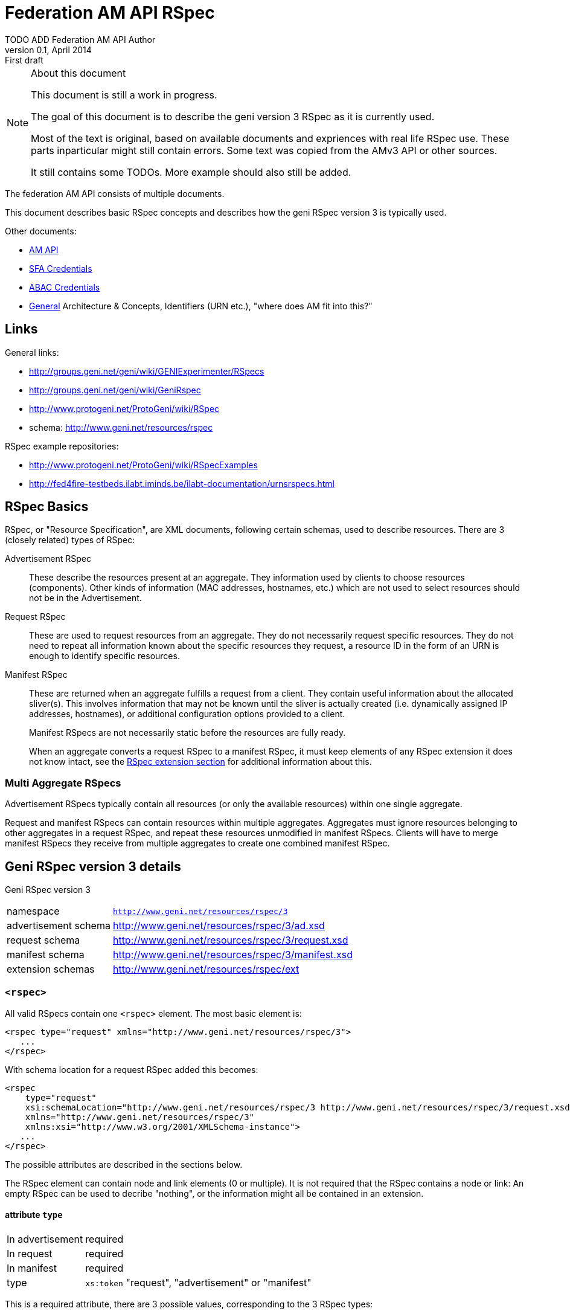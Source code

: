 Federation AM API RSpec
=======================
TODO_ADD_Federation_AM_API_Author
v0.1, April 2014: First draft
:language: python

[NOTE]
====================================================
.About this document
This document is still a work in progress.

The goal of this document is to describe the geni version 3 RSpec as it is currently used.

Most of the text is original, based on available documents and expriences with real life RSpec use.
These parts inparticular might still contain errors.
Some text was copied from the AMv3 API or other sources.

It still contains some TODOs. 
More example should also still be added.
====================================================

The federation AM API consists of multiple documents. 

This document describes basic RSpec concepts and describes how the geni RSpec version 3 is typically used.

Other documents:

- link:federation-am-api.html[AM API]
- link:credential-sfa.html[SFA Credentials]
- link:credential-abac.html[ABAC Credentials]
- link:general.html[General] Architecture & Concepts, Identifiers (URN etc.), "where does AM fit into this?"

== Links

General links:

* http://groups.geni.net/geni/wiki/GENIExperimenter/RSpecs
* http://groups.geni.net/geni/wiki/GeniRspec
* http://www.protogeni.net/ProtoGeni/wiki/RSpec
* schema: http://www.geni.net/resources/rspec

RSpec example repositories:

* http://www.protogeni.net/ProtoGeni/wiki/RSpecExamples
* http://fed4fire-testbeds.ilabt.iminds.be/ilabt-documentation/urnsrspecs.html

== RSpec Basics

RSpec, or "Resource Specification", are XML documents, following certain schemas, used to describe resources.
There are 3 (closely related) types of RSpec:

Advertisement RSpec:: These describe the resources present at an aggregate. 
They information used by clients to choose resources (components). 
Other kinds of information (MAC addresses, hostnames, etc.) which are not used to select resources should not be in the Advertisement. 
Request RSpec:: These are used to request resources from an aggregate. 
They do not necessarily request specific resources. 
They do not need to repeat all information known about the specific resources they request, 
a resource ID in the form of an URN is enough to identify specific resources.
Manifest RSpec:: These are returned when an aggregate fulfills a request from a client. 
They contain useful information about the allocated sliver(s).
This involves information that may not be known until the sliver is actually created (i.e. dynamically assigned IP addresses, hostnames), or additional configuration options provided to a client.
+
Manifest RSpecs are not necessarily static before the resources are fully ready. 
+
When an aggregate converts a request RSpec to a manifest RSpec, it must keep elements of any RSpec extension it does not know intact, 
see the <<RSpecExtensions, RSpec extension section>> for additional information about this.

=== Multi Aggregate RSpecs

Advertisement RSpecs typically contain all resources (or only the available resources) within one single aggregate. 

Request and manifest RSpecs can contain resources within multiple aggregates. 
Aggregates must ignore resources belonging to other aggregates in a request RSpec, and repeat these resources unmodified in manifest RSpecs.
Clients will have to merge manifest RSpecs they receive from multiple aggregates to create one combined manifest RSpec.


== Geni RSpec version 3 details

***********************************
Geni RSpec version 3 
[horizontal]
namespace:: +http://www.geni.net/resources/rspec/3+
advertisement schema:: http://www.geni.net/resources/rspec/3/ad.xsd
request schema:: http://www.geni.net/resources/rspec/3/request.xsd
manifest schema:: http://www.geni.net/resources/rspec/3/manifest.xsd
extension schemas:: http://www.geni.net/resources/rspec/ext
***********************************

////////////////////////
TODO: add this info:
All core rspec tags are within the rspec namespace. The core schema expects verifies only tags in the core rspec namespace and accepts any elements or attributes outside of that namespace as valid.

All timestamps are formatted to be RFC 3339 compliant.

RSpec and extension versions are specified by the namespace URN. 
////////////////////////

=== +<rspec>+

All valid RSpecs contain one +<rspec>+ element. The most basic element is:
[source]
------------------
<rspec type="request" xmlns="http://www.geni.net/resources/rspec/3">
   ...
</rspec>
------------------

With schema location for a request RSpec added this becomes:
[source]
------------------
<rspec 
    type="request" 
    xsi:schemaLocation="http://www.geni.net/resources/rspec/3 http://www.geni.net/resources/rspec/3/request.xsd" 
    xmlns="http://www.geni.net/resources/rspec/3" 
    xmlns:xsi="http://www.w3.org/2001/XMLSchema-instance">
   ...
</rspec>
------------------

The possible attributes are described in the sections below.

The RSpec element can contain node and link elements (0 or multiple). 
It is not required that the RSpec contains a node or link:
An empty RSpec can be used to decribe "nothing", 
or the information might all be contained in an extension.

==== attribute +type+

***********************************
[horizontal]
In advertisement:: required
In request:: required
In manifest:: required
type:: +xs:token+ "request", "advertisement" or "manifest"
***********************************

This is a required attribute, there are 3 possible values, corresponding to the 3 RSpec types:

* request
* advertisement
* manifest

==== attribute +generated+

***********************************
[horizontal]
In advertisement:: optional
In request:: optional
In manifest:: optional
type:: +xs:dateTime+
***********************************

The date at which the RSpec was generated, in the xml +xs:dateTime+ format (see http://www.w3.org/TR/xmlschema-2/#dateTime). 
Note that this format is very similar to RFC3339 format. In fact, these dates can be parsed correctly by a parser that handles RFC3339. However, not every string that is valid RFC3339 is also valid +xs:dateTime+.

==== attribute +generated_by+

***********************************
[horizontal]
In advertisement:: optional
In request:: optional
In manifest:: optional
type:: +xs:string+
***********************************

The name of the aggregate software or client tool that generated the RSpec. 
This is typically the name of the client tool software for an RSpec request, and the name of the aggregate manager software for the RSpec advertisement and manifiest.

=== +<node>+

+<node>+ is used to describe various types of "computing node" resources. 

The specific resource depends on the testbed.

+<node>+ is typically used for physical machines or virtual machines, that run an OS and have at least 1 IP interface.

[source]
------------------
<node client_id="node0" component_manager_id="urn:publicid:IDN+example.com+authority+cm" exclusive="true">
    <sliver_type name="raw-pc"/>
    <interface client_id="node0:if0"/>
</node>
------------------

The possible attributes and elements that define a +node+ are described in the sections below.

==== attribute +component_manager_id+

***********************************
[horizontal]
In advertisement:: required
In request:: required
In manifest:: required
type:: +xs:string+ containing URN
***********************************

This contains the URN of the component manager that manages the node. Each aggregate typically manages at least one component manager. 
If an aggregate receives a request which contains nodes that reference a component manager that the aggregate does not control, 
it must ignore the node and copy it unmodified into the manifest RSpec.

The URN of the component manager(s) handled by an aggregate typically have:

* the same authority as the aggregate
* the type "authority"
* the name "cm"

Example: +urn:publicid:IDN+example.com+authority+cm+

==== attribute +client_id+

***********************************
[horizontal]
In advertisement:: no
In request:: required
In manifest:: required
type:: +xs:string+
***********************************

The +client_id+ attribute is an ID added by the client that should not
be changed at all by the aggregate. It is how the client can know the
relationship between the nodes that it specified in the request RSpec,
and the nodes that it receives in the manifest RSpec. So the client
sets +client_id+ and expects that the aggregate manager does not
change it at all.

Each +client_id+ must be globally unique: no other node in the same RSpec may have the same +client_id+.

==== attribute +component_id+

***********************************
[horizontal]
In advertisement:: required
In request:: optional
In manifest:: optional
type:: +xs:string+ containing URN
***********************************

In the advertisement and manifest RSpec, the +component_id+ attribute 
contains the URN that is used as identifier for the specific node.

In the request RSpec, the +component_id+ attribute is set to a specific URN 
if the client wishes to bind to a specific node. 
The client typically retrieves the possible URNs from the advertisement RSpec.

If the +component_id+ attribute is not added in the request RSpec node, the node is
unbound and the aggregate should pick a node. 
The resulting manifest will contain the +component_id+ of the chosen node.

==== element +sliver_type+

***********************************
[horizontal]
In advertisement:: required (multiple allowed)
In request:: required (only 1 allowed)
In manifest:: required, copy of request
type:: +xs:string+
***********************************

The sliver type has a name attribute, which specifies the specific type of computing node.
The possible node types are aggregate specific. A few examples:

[horizontal]
raw-pc:: A dedicated physical machines
xo.small:: A "small" virtual machine at ExoGeni
plab-vserver:: A planetlab virtual machine
emulab-xen:: A xen virtual machine at emulab
emulab-openvz:: An openvz virtual machine at emulab

In the advertisement RSpec, all possible sliver types are listed in the node. 
In the request RSpec, the single chosen sliver type must be added.
In the manifest RSpec, the single chosen sliver type from the request must be present.

==== attribute +exclusive+

***********************************
[horizontal]
In advertisement:: required
In request:: optional
In manifest:: optional
type:: +xs:boolean+
***********************************

This attribute contains either "false" or "true". 
The meaning is aggregate and resource specific.

The rest of this section is an description of the typical use of +exclusive+.

In general, if true, the node is exclusively reserved for the user, if false it is not.

This distinction is not very useful for physical machines, 
as they are typically always reserved exclusively.

+exclusive+ has more meaning for virtual machines. 
If exclusive is false for virtual machines, 
the virtual machine can be hosted on a node shared with other users.
If exclusive is true for virtual machines, 
a dedicated physical machine (or multiple machines) will host the 
virtual machines for this user.

If +exclusive+ is set to true in a request RSpec, 
the request will typically fail if the aggregate cannot reserve an exclusive node.
However, if +exclusive+ is set to false in the request RSpec,
the aggregate might chance it to true (and return this in the manifest) and succeed in the request.

*TODO*: describe the use of exclusive in advertisement RSpecs

==== element +<services>+ +<login>+

***********************************
[horizontal]
In advertisement:: no
In request:: no
In manifest:: optional
***********************************

Most compute nodes allow experimenters to log in to them in order to control them. The aggregate should in these cases add a +<login>+ elements to the manifest RSpec, to inform the client about the type of remote login (typically ssh), the port, and the username.

attribute +authentication+:: (string) This field describes the authentication mechanism for logging in via shell. Currently the only mechanism supported is 'ssh-keys' which uses the keys passed in via CreateSliver or RedeemTicket. Other authentication mechanisms can be defined and information about them can be added as part of an extension. 

attribute +hostname+:: (string) (optional) The hostname used to contact this node when logging in. Note that this hostname need not be unique to this node. For instance, an AM could have a separate SSH server set up which proxies to serial consoles on the backend. 

attribute +port+:: (int) (optional) The port to contact when ssh'ing to this node. If absent, the default is port 22. 

.Example
[source]
------------------
    <services> 
        <login authentication="ssh-keys" hostname="node0.example.com" port="22" username="tester"/> 
    </services>
------------------

==== element +<services>+ +<execute>+

***********************************
[horizontal]
In advertisement:: no
In request:: optional
In manifest:: copy of request
***********************************

multiple +<execute>+ elements may be added to the +<services>+ element.
These describes the execution environment for running automated startup commmands on this node. These commands might notify you when they are up, start a web server for configuration, etc.

attribute +shell+:: (string) The shell used to execute the startup command. Should usually be 'sh' but may be different if the shell is being provided on a non-unix system for instance. 

attribute +command+:: (string) The actual command to execute. This command is often executed as a sudoer so that the command can use 'sudo' to execute as root if need be. Make sure to fully qualify paths where possible here. 

==== element +<services>+ +<install>+

***********************************
[horizontal]
In advertisement:: no
In request:: optional
In manifest:: copy of request
***********************************

An AM may allow you to specify software to be installed on a node from a particular web location. Any software installation done with this tag happens before scripts are executed via the +<execute>+ tag.

////////////////////
Is this used in practice?
attribute +file_type+:: (string) This should describe the extension of archival formats accepted by an AM or requested by a user. Currently file types are 'tar.gz' or 'tar.bz2'. 
////////////////////

attribute +url+:: (string: url) The URL which contains the archive to be installed on the node. The archive may be downloaded just once by the AM during slice creation if multiple nodes specify the same URL. 

attribute +install_path+:: (string) The path where the archive will be unpacked. 


==== element +hardware_type+

***********************************
[horizontal]
In advertisement:: optional
In request:: ?
In manifest:: ?
***********************************

Describes the physical machine underlying the node.

Hardware types can be generic or specific, so they can overlap. Because of this, there can be multiple hardware types listed in the advertisement RSpec for 1 node.

*TODO* can these be used in requests?  (and are they in manifest?)

*TODO* examples

[source]
------------------
<hardware_type name="switch"/>
------------------


==== element +available+

***********************************
[horizontal]
In advertisement:: optional
In request:: no
In manifest:: no
***********************************

Has a required attribute "now" which is an +xs:boolean+.
If true, the node is available. If not, the node is not available.

[source]
------------------
<available now="true"/>
------------------

==== element +location+

***********************************
[horizontal]
In advertisement:: optional
In request:: no
In manifest:: no
***********************************

///////////////////////
from geni site:
We included the location of each node based on WGS84 standard definition of longitude and lattitude. 

Different countries may have different laws about permissible activities on nodes. In addition, we can use the standard two-letter ISO 3166 code to distinguish them consistently.
///////////////////////

Describes the location of the node.

This element has 2 attributes:

attribute +country+:: The two-letter ISO 3166 country code which the node is located in. This is required because users may need to conform to applicable law for that country. 
attributes +longitude+ and +latitude+:: the coordinates of the node using the WGS 84 standard. If a CM does not wish to disclose this information, these should be omitted. 

[source]
------------------
<location country="BE" latitude="51.036145" longitude="3.734761"/>
------------------

=== element +node+ +interface+

***********************************
[horizontal]
In advertisement:: not typical
In request:: 0, 1 or more per node
In manifest:: 0, 1 or more per node (based on interfaces in request)
***********************************

The +interface+ elements represent a physical or virtual network interface of the node it belong to.

Interfaces are defined within nodes (+interface+ element) and referenced by links (+interface_ref+ element). 
Configuration and other information about interfaces is contained in the +interface+ element,
 +interface_ref+ may contain only the id (+client_id+) of that interface.

==== attribute client_id

***********************************
[horizontal]
In advertisement:: no
In request:: required
In manifest:: required
type:: +xs:string+
***********************************

This is similar to the +client_id+ in node. It is used only by the client as a fixed identifier for the interface.
Each +client_id+ must be globally unique: no other interface in the same RSpec may have the same +client_id+.

==== attribute component_id

*TODO*

==== element <ip>

Describes IP address information for this interface. There can be 0, 1 or more +<ip>+ elements for each +<interface>+ element.
The +address+ attribute is mandatory and contains the IP address itself. +netmask+ and +type+ are optional. "ipv4" is the default type.

[source]
------------------
<ip address="10.0.0.2" netmask="255.255.255.0" type="ipv4"/>
------------------

=== +<link>+

+<link>+ elements are typically used to describe hardware links between nodes.
They are used to connect nodes that have physical interfaces to each other or other resources (networks etc).

Typically the aggregate manager controls a configurable switch to setup the requested links.

[source]
------------------
<link client_id="link0">
    <component_manager name="urn:publicid:IDN+example.com+authority+cm"/>
    <link_type name="lan"/>
    <interface_ref client_id="node1:if0"/>
    <interface_ref client_id="node0:if0"/>
    <interface_ref client_id="node2:if0"/>
</link>
------------------

==== attribute +client_id+

***********************************
[horizontal]
In advertisement:: no
In request:: required
In manifest:: required
type:: +xs:string+
***********************************

This is similar to the +client_id+ in node. It is used only by the client as a fixed identifier for the link.
Each +client_id+ must be globally unique: no other link in the same RSpec may have the same +client_id+.

==== element +component_manager+

***********************************
[horizontal]
In advertisement:: required
In request:: required
In manifest:: required
type:: +xs:string+ containing URN
occurances:: 1 or more
***********************************

For +<link>+ elements, +component_manager+ is an elements, while for +<node>+ elements, +component_manager_id+ is an attribute.
This is because links between different sites have multiple component managers.

This text element contains the URN of the component manager that manages the link.

See the similar +component_manager_id+ attribute of +<node>+ for more details.

==== element +link_type+

***********************************
[horizontal]
In advertisement:: no
In request:: optional
In manifest:: optional
type:: +xs:string+
***********************************

+link_type+ is used in requests RSpec to specify the type of link needed.

Its meaning is aggregate specific. Below are some typical values and usages.

No link type given for direct L2 links between 2 nodes. 
For L2 links between more than 2 nodes, the link type "lan" is used.

The link type "gre-tunnel" is used for creating a virtual link between 2 sites, which uses a GRE tunnel.
No link type is used for "stitched" L2 links between 2 sites.

==== element +interface_ref+

***********************************
[horizontal]
In advertisement:: no
In request:: required (?)
In manifest:: required (?)
***********************************

The +interface_ref+ element is used to specify which interfaces the link connects. 
This element only specifies the +client_id+, the identifier for the link. 
All other link details are specified in the corresponding +interface+ element inside the +node+ element.

==== element +property+

***********************************
[horizontal]
In advertisement:: no
In request:: optional
In manifest:: optional
***********************************

Link properties can be specified using the +property+ element. 
The +source_id+ and +dest_id+ ID attributes are used to refer to a +client_id+ of +interface+ elements.
+capacity+ specifies the requested link bandwidth in kbit/s. 
+latency+ specifies the requested delay in ms. 
+packet_loss+ specifies the requested random packet loss in percent.
Note that the properties are specific for one direction of traffic from one interface to another.

Default properties are chosen by he aggregate when no or partial properties are specified in the request.

[source]
------------------
<property source_id="node1:if0" dest_id="node0:if1" capacity="1000" latency="10" packet_loss="1.0"/>
------------------


[[RSpecExtensions]]
=== RSpec extensions

As it is impossible to predict what resources will need to be described in RSpecs, the core RSpec can be extended easily. 
To extend an RSpec, new XML schemas are added, and new elements from these schemas are added to the RSpec.
To support this, the core RSpec schema allows this adding of any attribute or elements to all of iets elements.
Each extension must be in a unique namespace different from the main RSpec namespace. 
It is therefore possible to validate just the portion of an RSPec document which conforms to the core specification independently of any extensions. 

It is required that actors that do not support an extension can intereact with actors that do support an extension. 
Thus the information added in an extension must be ignorable. 
This means:
* When an extension is used in a request, aggregate managers that do not support it, must copy it unmodified into the manifest whenever possible.
* When an extensions is used in an advertisement or manifest, clients that do not support it must ignore it. They should not fail because an unknown extension is present.

There are 2 typical types of extensions: client extensions and resource extensions.

Client extensions are used by clients to store additional information in RSpecs. An example of such information are the coordinates to show resources on the screen. 
Aggregates do not need to know about these extensions. By following the rule above, they will just copy unknown extensions into the manifest RSpec unmodified. Keeping this information in the manifest makes it possible for clients that do no longer have the request information to recover the client specific data.

Resource extensions are used to describe additional resources and information about them, without modifying the core RSpec.
These extensions can add new details to existing resources such as nodes or links, or they can add completely new resources and concepts. 
In order to be useful, they need to be understood by both the client and the aggregate. 
Clients can only request new resource types if both they and the aggregate support the extension. 
Aggregates ignore extensions they do not know, and so might do nothing with requests using unknown extensions.
Servers can add additional resource details or new types of resources in the manifest and advertisement RSpec. 
Because of this, clients should ignore any extension they do not know.

////////////////////////////////
TODO
Do we need this additional info from http://www.protogeni.net/ProtoGeni/wiki/RSpecExtensions2 :

Anyone can define an extension by specifying a namespace for that extension and hosting a schema document. The schema document they host is independent of the core rspec schema and any other extension schema.

We use XML Document Schema Instance directives to specify which namespaces must be validated against which schemas. This allows the use of nearly every XML validator and parser currently available. The only disadvantage is that it is not possible to associate a particular symbol in the extension schema with a particular context in the RSpec schema and enforce validation. This means that it is possible for an incorrect document to allow an extension to pass validation even if it uses an element meant to extend nodes in a link context or vice versa. To make errors of this kind more evident, all extensions should prefix their start symbols with 'foo_' where foo is the context name. 
////////////////////////////////

==== User login information - Manifest Rspec Extension

///////////////////////////////////////////////////////////
This section is copied from the AMv3 specifiaction:
http://groups.geni.net/geni/wiki/GAPI_AM_API_V3/CommonConcepts#Userlogininformation-ManifestRspecExtension

It has been modified somewhat, mostly markup changes.
///////////////////////////////////////////////////////////

***********************************
RSpec extension
[horizontal]
namespace:: +http://www.geni.net/resources/rspec/ext/user/1+
schema:: http://www.geni.net/resources/rspec/ext/user/1/manifest.xsd
***********************************

This extension adds extra info to the +<node>+ +<services>+ +<login>+ element.

Many GENI reservable resources allow experimenters to log in to the resource to control it. Aggregates shall use a new RSpec extension to include all login information in manifest RSpecs. This extension is version controlled in the GENI RSpec git repository. This extension is hosted at geni.net.

The extension adds information to the <services> tag, which already has the <login> tag.

The +<login>+ tag tells you the kind of authentication (ssh), the port, and the username. The new extension adds an entry per login username

- URN of the user
- 1 or more public SSH keys that can be used under that login 

Note that one of the <user:services_user login>s in the extension duplicates the default username already in the base <login> tag. The extension allows specifying the keys usable with that login username.

.Example
[source]
------------------
  <services>
    <login authentication="ssh-keys" hostname="pc27.emulab.net" port="22" username="flooby"/>
    <ssh-user:services_user login="flooby" user_urn="http://urn:publicid:IDN+jonlab.tbres.emulab.net+user+flooby">
      <ssh-user:public_key>asdfasdfasdf;lkasdf=foo@bar</ssh-user:public_key>
      <ssh-user:public_key>asdfasdfasdf;lkjasdf;lasdf=foobar@barfoo</ssh-user:public_key>
    </ssh-user:services_user>
    <ssh-user:services_user login="io" user_urn="http://urn:publicid:IDN+jonlab.tbres.emulab.net+user+io">
      <ssh-user:public_key>asdfasdfasdf;lkasdf=foo@bar</ssh-user:public_key>
      <ssh-user:public_key>asdfasdfasdf;lkjasdf;lasdf=foobar@barfoo</ssh-user:public_key>
    </ssh-user:services_user>
  </services>
------------------

And the RNC schema:

.RNC Schema
[source]
------------------
# An extension for describing user login credentials in the manifest

default namespace = "http://www.geni.net/resources/rspec/ext/user/1"

# This is meant to extend the services element
Services = element services_user {
  attribute login { string } &
  attribute user_urn { string }? &
  element public_key { string }*
}

# Both of the above are start elements.
start = Services
------------------
